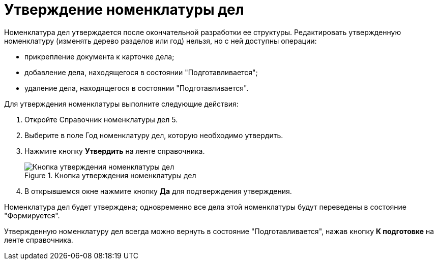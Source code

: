 = Утверждение номенклатуры дел

Номенклатура дел утверждается после окончательной разработки ее структуры. Редактировать утвержденную номенклатуру (изменять дерево разделов или год) нельзя, но с ней доступны операции:

* прикрепление документа к карточке дела;
* добавление дела, находящегося в состоянии "Подготавливается";
* удаление дела, находящегося в состоянии "Подготавливается".

Для утверждения номенклатуры выполните следующие действия:

[arabic]
. Откройте Справочник номенклатуры дел 5.
. Выберите в поле Год номенклатуру дел, которую необходимо утвердить.
. Нажмите кнопку *Утвердить* на ленте справочника.
+
image::Ratification_Rang_of_cases.png[Кнопка утверждения номенклатуры дел,title="Кнопка утверждения номенклатуры дел"]
. В открывшемся окне нажмите кнопку *Да* для подтверждения утверждения.

Номенклатура дел будет утверждена; одновременно все дела этой номенклатуры будут переведены в состояние "Формируется".

Утвержденную номенклатуру дел всегда можно вернуть в состояние "Подготавливается", нажав кнопку *К подготовке* на ленте справочника.
